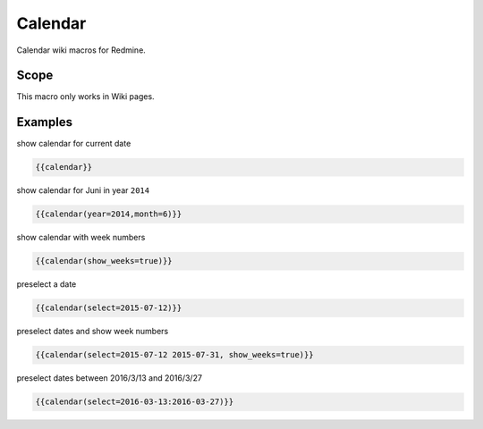 Calendar
--------

Calendar wiki macros for Redmine.

.. function:: {{calendar([year=YEAR, month=MONTH, show_weeks=BOOL, select=DATE])}}

    Show month calendar

    :param int year: year to use, e.g. 2015
    :param int month: month to use, e.g. 4
    :param bool show_weeks: show week numbers if true
    :param date select: date or dates, which should be highlighted

Scope
+++++

This macro only works in Wiki pages.

Examples
++++++++

show calendar for current date

.. code-block:: smarty

  {{calendar}}

show calendar for Juni in year ``2014``

.. code-block:: smarty

  {{calendar(year=2014,month=6)}}

show calendar with week numbers

.. code-block:: smarty

  {{calendar(show_weeks=true)}}

preselect a date

.. code-block:: smarty

  {{calendar(select=2015-07-12)}}

preselect dates and show week numbers

.. code-block:: smarty

  {{calendar(select=2015-07-12 2015-07-31, show_weeks=true)}}

preselect dates between 2016/3/13 and 2016/3/27

.. code-block:: smarty

  {{calendar(select=2016-03-13:2016-03-27)}}
